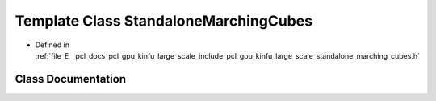 .. _exhale_class_classpcl_1_1gpu_1_1kinfu_l_s_1_1_standalone_marching_cubes:

Template Class StandaloneMarchingCubes
======================================

- Defined in :ref:`file_E__pcl_docs_pcl_gpu_kinfu_large_scale_include_pcl_gpu_kinfu_large_scale_standalone_marching_cubes.h`


Class Documentation
-------------------


.. doxygenclass:: pcl::gpu::kinfuLS::StandaloneMarchingCubes
   :members:
   :protected-members:
   :undoc-members: